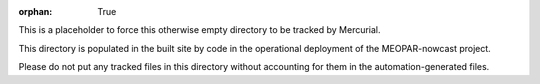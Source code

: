 :orphan: True

This is a placeholder to force this otherwise empty directory to be tracked by Mercurial.

This directory is populated in the built site by code in the operational deployment of the MEOPAR-nowcast project.

Please do not put any tracked files in this directory without accounting for them in the automation-generated files.
